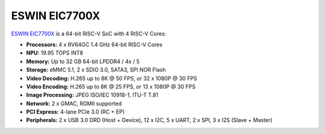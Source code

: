 ==============
ESWIN EIC7700X
==============

`ESWIN EIC7700X <https://www.eswincomputing.com/en/products/index/36.html>`_ is a 64-bit RISC-V SoC with 4 RISC-V Cores:

- **Processors:** 4 x RV64GC 1.4 GHz 64-bit RISC-V Cores
- **NPU:** 19.95 TOPS INT8
- **Memory:** Up to 32 GB 64-bit LPDDR4 / 4x / 5
- **Storage:** eMMC 5.1, 2 x SDIO 3.0, SATA3, SPI NOR Flash
- **Video Decoding:** H.265 up to 8K @ 50 FPS, or 32 x 1080P @ 30 FPS
- **Video Encoding:** H.265 up to 8K @ 25 FPS, or 13 x 1080P @ 30 FPS
- **Image Processing:** JPEG ISO/IEC 10918-1, ITU-T T.81
- **Network:** 2 x GMAC, RGMII supported
- **PCI Express:** 4-lane PCIe 3.0 (RC + EP)
- **Peripherals:** 2 x USB 3.0 DRD (Host + Device), 12 x I2C, 5 x UART, 2 x SPI, 3 x I2S (Slave + Master)
